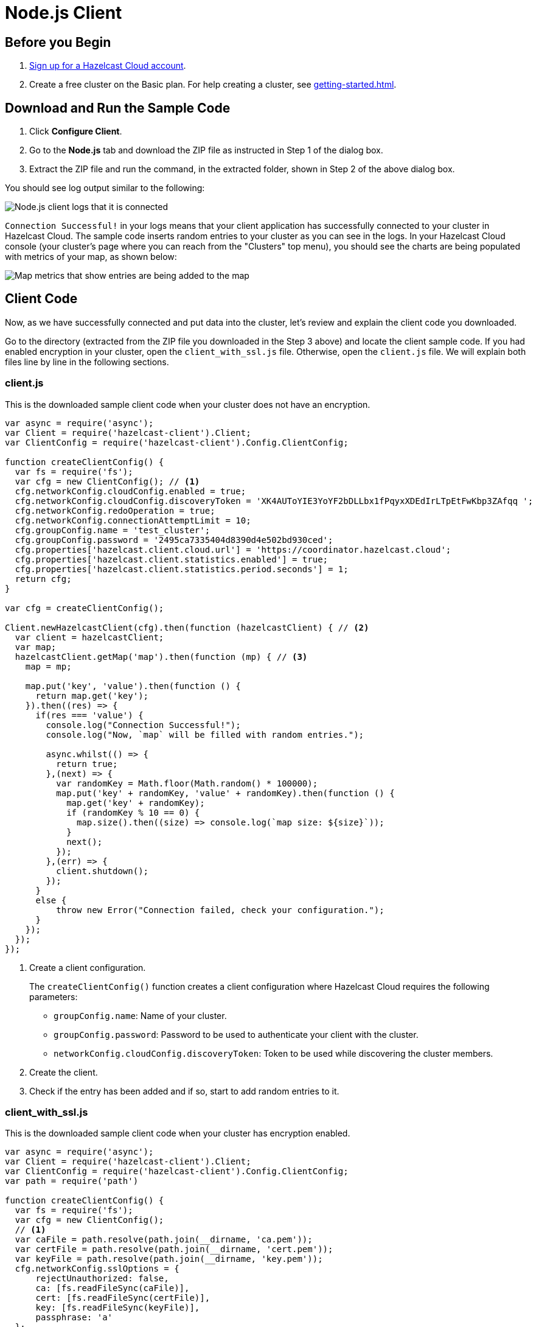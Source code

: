 = Node.js Client
:url-github-nodejs: https://github.com/hazelcast/hazelcast-nodejs-client#configuration

== Before you Begin

. link:https://cloud.hazelcast.com/sign-up[Sign up for a Hazelcast Cloud account].

. Create a free cluster on the Basic plan. For help creating a cluster, see xref:getting-started.adoc[].

== Download and Run the Sample Code

. Click *Configure Client*.

. Go to the *Node.js* tab and download the ZIP file as instructed in Step 1 of the dialog box.

. Extract the ZIP file and run the command, in the extracted folder, shown in Step 2 of the above dialog box.

You should see log output similar to the following:

image:nodejs-client-log.png[Node.js client logs that it is connected]

`Connection Successful!` in your logs means that your client application has successfully connected to your cluster in Hazelcast Cloud. The sample code inserts random entries to your cluster as you can see in the logs. In your Hazelcast Cloud console (your cluster's page where you can reach from the "Clusters" top menu), you should see the charts are being populated with metrics of your map, as shown below:

image:map-metrics-client-connection.png[Map metrics that show entries are being added to the map]

== Client Code

Now, as we have successfully connected and put data into the cluster, let's review and explain the client code you downloaded.

Go to the directory (extracted from the ZIP file you downloaded in the Step 3 above) and locate the client sample code. If you had enabled encryption in your cluster, open the `client_with_ssl.js` file. Otherwise, open the `client.js` file. We will explain both files line by line in the following sections.

=== client.js

This is the downloaded sample client code when your cluster does not have an encryption.

[source,javascript]
----
var async = require('async');
var Client = require('hazelcast-client').Client;
var ClientConfig = require('hazelcast-client').Config.ClientConfig;

function createClientConfig() {
  var fs = require('fs');
  var cfg = new ClientConfig(); // <1>
  cfg.networkConfig.cloudConfig.enabled = true;
  cfg.networkConfig.cloudConfig.discoveryToken = 'XK4AUToYIE3YoYF2bDLLbx1fPqyxXDEdIrLTpEtFwKbp3ZAfqq ';
  cfg.networkConfig.redoOperation = true;
  cfg.networkConfig.connectionAttemptLimit = 10;
  cfg.groupConfig.name = 'test_cluster';
  cfg.groupConfig.password = '2495ca7335404d8390d4e502bd930ced';
  cfg.properties['hazelcast.client.cloud.url'] = 'https://coordinator.hazelcast.cloud';
  cfg.properties['hazelcast.client.statistics.enabled'] = true;
  cfg.properties['hazelcast.client.statistics.period.seconds'] = 1;
  return cfg;
}

var cfg = createClientConfig();

Client.newHazelcastClient(cfg).then(function (hazelcastClient) { // <2>
  var client = hazelcastClient;
  var map;
  hazelcastClient.getMap('map').then(function (mp) { // <3>
    map = mp;

    map.put('key', 'value').then(function () {
      return map.get('key');
    }).then((res) => {
      if(res === 'value') {
        console.log("Connection Successful!");
        console.log("Now, `map` will be filled with random entries.");

        async.whilst(() => {
          return true;
        },(next) => {
          var randomKey = Math.floor(Math.random() * 100000);
          map.put('key' + randomKey, 'value' + randomKey).then(function () {
            map.get('key' + randomKey);
            if (randomKey % 10 == 0) {
              map.size().then((size) => console.log(`map size: ${size}`));
            }
            next();
          });
        },(err) => {
          client.shutdown();
        });
      }
      else {
          throw new Error("Connection failed, check your configuration.");
      }
    });
  });
});
----

<1> Create a client configuration.
+
The `createClientConfig()` function creates a client configuration where Hazelcast Cloud requires the following parameters:
+
- `groupConfig.name`: Name of your cluster.
- `groupConfig.password`: Password to be used to authenticate your client with the cluster.
- `networkConfig.cloudConfig.discoveryToken`: Token to be used while discovering the cluster members.

<2> Create the client.

<3> Check if the entry has been added and if so, start to add random entries to it.

=== client_with_ssl.js

This is the downloaded sample client code when your cluster has encryption enabled.

[source,javascript]
----
var async = require('async');
var Client = require('hazelcast-client').Client;
var ClientConfig = require('hazelcast-client').Config.ClientConfig;
var path = require('path')

function createClientConfig() {
  var fs = require('fs');
  var cfg = new ClientConfig();
  // <1>
  var caFile = path.resolve(path.join(__dirname, 'ca.pem'));
  var certFile = path.resolve(path.join(__dirname, 'cert.pem'));
  var keyFile = path.resolve(path.join(__dirname, 'key.pem'));
  cfg.networkConfig.sslOptions = {
      rejectUnauthorized: false,
      ca: [fs.readFileSync(caFile)],
      cert: [fs.readFileSync(certFile)],
      key: [fs.readFileSync(keyFile)],
      passphrase: 'a'
  };
  cfg.networkConfig.cloudConfig.enabled = true;
  cfg.networkConfig.cloudConfig.discoveryToken = 'XK4AUToYIE3YoYF2bDLLbx1fPqyxXDEdIrLTpEtFwKbp3ZAfqq ';
  cfg.networkConfig.redoOperation = true;
  cfg.networkConfig.connectionAttemptLimit = 10;
  cfg.groupConfig.name = 'test_cluster';
  cfg.groupConfig.password = '2495ca7335404d8390d4e502bd930ced';
  cfg.properties['hazelcast.client.cloud.url'] = 'https://coordinator.hazelcast.cloud';
  cfg.properties['hazelcast.client.statistics.enabled'] = true;
  cfg.properties['hazelcast.client.statistics.period.seconds'] = 1;
  return cfg;
}

var cfg = createClientConfig();

Client.newHazelcastClient(cfg).then(function (hazelcastClient) {
  var client = hazelcastClient;
  var map;
  hazelcastClient.getMap('map').then(function (mp) {
    map = mp;

    map.put('key', 'value').then(function () {
      return map.get('key');
    }).then((res) => {
      if(res === 'value')
      {
        console.log("Connection Successful!");
        console.log("Now, `map` will be filled with random entries.");

        async.whilst(() => {
          return true;
        },(next) => {
          var randomKey = Math.floor(Math.random() * 100000);
          map.put('key' + randomKey, 'value' + randomKey).then(function () {
            map.get('key' + randomKey);
            if (randomKey % 10 == 0) {
              map.size().then((size) => console.log(`map size: ${size}`));
            }
            next();
          });
        },(err) => {
          client.shutdown();
        });
      }
      else {
        throw new Error("Connection failed, check your configuration.");
      }
    });
  });
});
----

<1> As you notice in the above sample code, the only difference from the previous one (`client.js`) is that it has TLS related configurations.
+
You may want to move `pem` files to another directory. Then you need to set `ca`, `cert` and `key` options accordingly.

== Project Setup

The only dependency of the sample client is Hazelcast Node.js client. Here is the content of `package.json` file:

[source,json]
----
{
  "name": "hazelcast-cloud-nodejs-sample-client",
  "version": "1.0.0",
  "description": "",
  "main": "index.js",
  "scripts": {
    "client": "npm install && node client.js",
    "client_with_ssl": "npm install && node client_with_ssl.js"
  },
  "author": "",
  "dependencies": {
    "async": "^2.6.1",
    "hazelcast-client": "^0.10.0"
  }
}
----

== More Configuration Options

Please refer to the link:{url-github-nodejs}[Hazelcast Node.js Client Documentation] for further configuration options.
